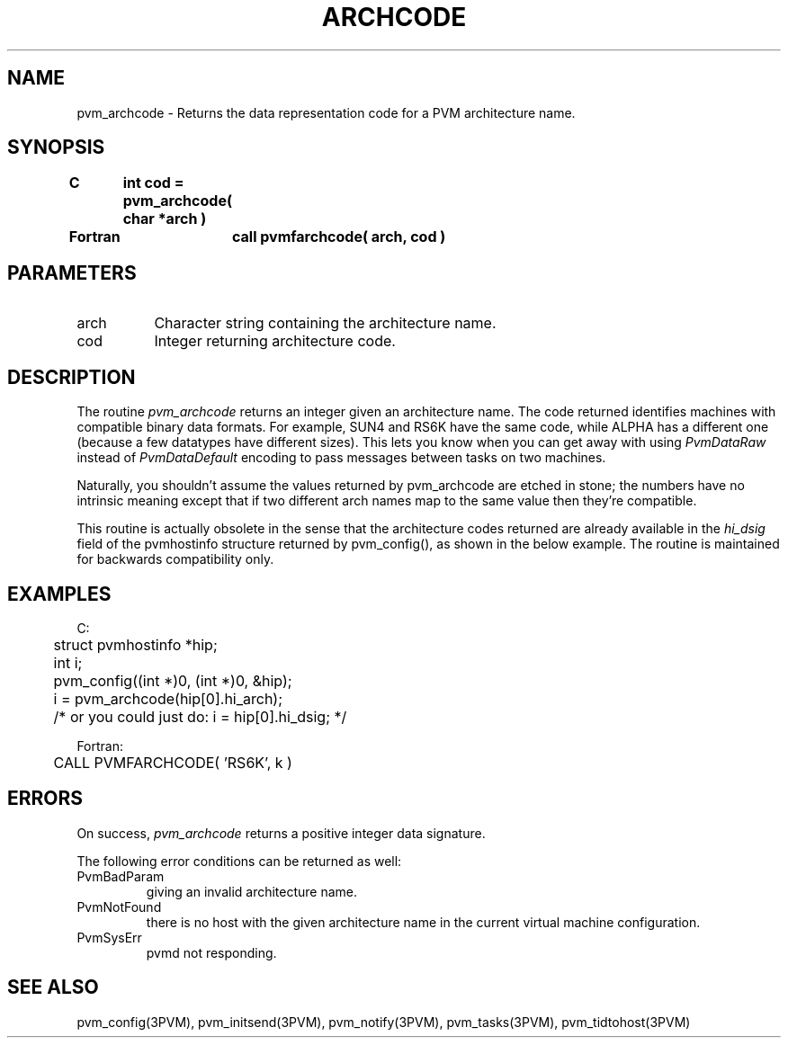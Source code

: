 .\" $Id: pvm_archcode.3,v 1.2 1999/01/29 17:02:26 pvmsrc Exp $
.TH ARCHCODE 3PVM "15 March, 1994" "" "PVM Version 3.4"
.SH NAME
pvm_archcode \- Returns the data representation code for a
PVM architecture name.

.SH SYNOPSIS
.nf
.ft B
C	int cod = pvm_archcode( char *arch )
.br

Fortran	call pvmfarchcode( arch, cod )
.fi

.SH PARAMETERS
.IP arch 0.8i
Character string containing the architecture name.
.br
.IP cod
Integer returning architecture code.
.SH DESCRIPTION
The routine
.I pvm_archcode
returns an integer given an architecture name.
The code returned identifies machines
with compatible binary data formats.
For example, SUN4 and RS6K have the same code,
while ALPHA has a different one
(because a few datatypes have different sizes).
This lets you know when you can get away with using \fIPvmDataRaw\fR
instead of \fIPvmDataDefault\fR
encoding to pass messages between tasks on two machines.
.PP
Naturally,
you shouldn't assume the values returned by pvm_archcode
are etched in stone;
the numbers have no intrinsic meaning except that
if two different arch names map to the same value
then they're compatible.
.PP
This routine is actually obsolete in the sense that the architecture
codes returned are already available in the \fIhi_dsig\fR field
of the pvmhostinfo structure returned by pvm_config(),
as shown in the below example.
The routine is maintained for backwards compatibility only.


.SH EXAMPLES
.nf
C:
	struct pvmhostinfo *hip;
	int i;

	pvm_config((int *)0, (int *)0, &hip);
	i = pvm_archcode(hip[0].hi_arch);

	/* or you could just do:  i = hip[0].hi_dsig;  */
.sp
Fortran:
	CALL PVMFARCHCODE( 'RS6K', k )
.fi

.SH ERRORS
On success, \fIpvm_archcode\fR returns
a positive integer data signature.

The following error conditions can be returned as well:
.IP PvmBadParam
giving an invalid architecture name.
.IP PvmNotFound
there is no host with the given architecture name in the current
virtual machine configuration.
.IP PvmSysErr
pvmd not responding.
.SH SEE ALSO
pvm_config(3PVM),
pvm_initsend(3PVM),
pvm_notify(3PVM),
pvm_tasks(3PVM),
pvm_tidtohost(3PVM)
